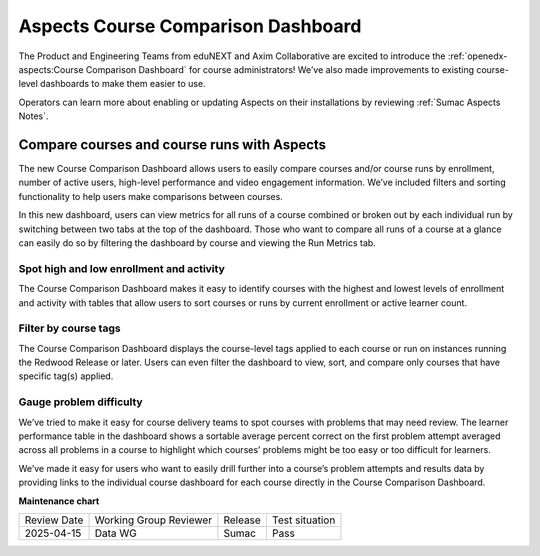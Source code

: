 Aspects Course Comparison Dashboard
###################################

The Product and Engineering Teams from eduNEXT and Axim Collaborative are excited to introduce the :ref:`openedx-aspects:Course Comparison Dashboard` for course administrators! We’ve also made improvements to existing course-level dashboards to make them easier to use.

Operators can learn more about enabling or updating Aspects on their installations by reviewing :ref:`Sumac Aspects Notes`.

Compare courses and course runs with Aspects
********************************************

The new Course Comparison Dashboard allows users to easily compare courses and/or course runs by enrollment, number of active users, high-level performance and video engagement information. We’ve included filters and sorting functionality to help users make comparisons between courses. 

In this new dashboard, users can view metrics for all runs of a course combined or broken out by each individual run by switching between two tabs at the top of the dashboard. Those who want to compare all runs of a course at a glance can easily do so by filtering the dashboard by course and viewing the Run Metrics tab.

.. image:: /_images/release_notes/sumac/sumac-aspects-run-metrics-1.png

Spot high and low enrollment and activity
=========================================

The Course Comparison Dashboard makes it easy to identify courses with the highest and lowest levels of enrollment and activity with tables that allow users to sort courses or runs by current enrollment or active learner count. 

.. image:: /_images/release_notes/sumac/sumac-aspects-course-info-2.png

Filter by course tags
=====================

The Course Comparison Dashboard displays the course-level tags applied to each course or run on instances running the Redwood Release or later. Users can even filter the dashboard to view, sort, and compare only courses that have specific tag(s) applied. 

.. image:: /_images/release_notes/sumac/sumac-aspects-filter-tag-3.png

Gauge problem difficulty
========================

We’ve tried to make it easy for course delivery teams to spot courses with problems that may need review. The learner performance table in the dashboard shows a sortable average percent correct on the first problem attempt averaged across all problems in a course to highlight which courses’ problems might be too easy or too difficult for learners.

.. image:: /_images/release_notes/sumac/sumac-aspects-problem-4.png


We’ve made it easy for users who want to easily drill further into a course’s problem attempts and results data by providing links to the individual course dashboard for each course directly in the Course Comparison Dashboard.


**Maintenance chart**

+--------------+-------------------------------+----------------+--------------------------------+
| Review Date  | Working Group Reviewer        |   Release      |Test situation                  |
+--------------+-------------------------------+----------------+--------------------------------+
|  2025-04-15  | Data WG                       | Sumac          |   Pass                         |
+--------------+-------------------------------+----------------+--------------------------------+
